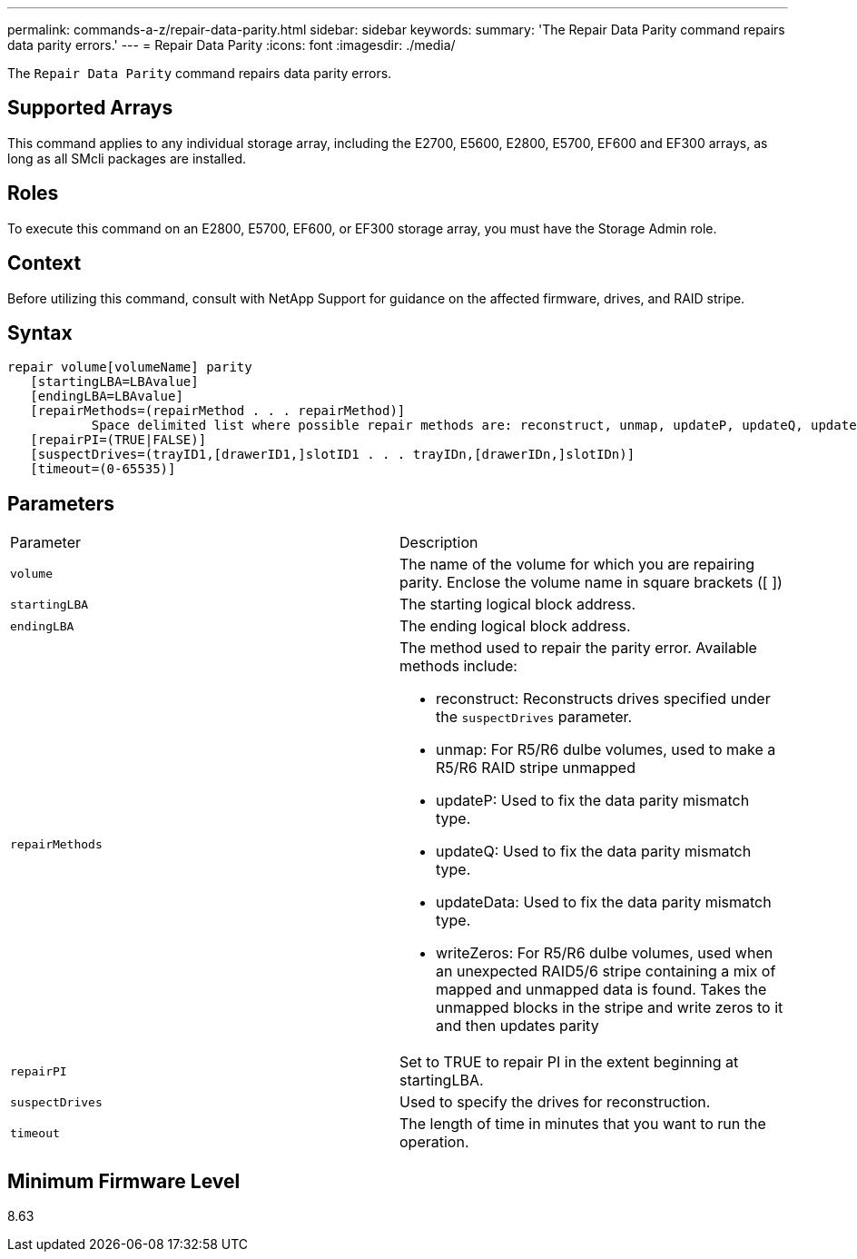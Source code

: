 ---
permalink: commands-a-z/repair-data-parity.html
sidebar: sidebar
keywords: 
summary: 'The Repair Data Parity command repairs data parity errors.'
---
= Repair Data Parity
:icons: font
:imagesdir: ./media/

[.lead]
The `Repair Data Parity` command repairs data parity errors.

== Supported Arrays

This command applies to any individual storage array, including the E2700, E5600, E2800, E5700, EF600 and EF300 arrays, as long as all SMcli packages are installed.

== Roles

To execute this command on an E2800, E5700, EF600, or EF300 storage array, you must have the Storage Admin role.

== Context

Before utilizing this command, consult with NetApp Support for guidance on the affected firmware, drives, and RAID stripe.

== Syntax

----
repair volume[volumeName] parity
   [startingLBA=LBAvalue]
   [endingLBA=LBAvalue]
   [repairMethods=(repairMethod . . . repairMethod)]
           Space delimited list where possible repair methods are: reconstruct, unmap, updateP, updateQ, updateData, and writeZeros
   [repairPI=(TRUE|FALSE)]
   [suspectDrives=(trayID1,[drawerID1,]slotID1 . . . trayIDn,[drawerIDn,]slotIDn)]
   [timeout=(0-65535)]
----

== Parameters

|===
| Parameter| Description
a|
`volume`
a|
The name of the volume for which you are repairing parity. Enclose the volume name in square brackets ([ ])
a|
`startingLBA`
a|
The starting logical block address.
a|
`endingLBA`
a|
The ending logical block address.
a|
`repairMethods`
a|
The method used to repair the parity error. Available methods include:

* reconstruct: Reconstructs drives specified under the `suspectDrives` parameter.
* unmap: For R5/R6 dulbe volumes, used to make a R5/R6 RAID stripe unmapped
* updateP: Used to fix the data parity mismatch type.
* updateQ: Used to fix the data parity mismatch type.
* updateData: Used to fix the data parity mismatch type.
* writeZeros: For R5/R6 dulbe volumes, used when an unexpected RAID5/6 stripe containing a mix of mapped and unmapped data is found. Takes the unmapped blocks in the stripe and write zeros to it and then updates parity

a|
`repairPI`
a|
Set to TRUE to repair PI in the extent beginning at startingLBA.
a|
`suspectDrives`
a|
Used to specify the drives for reconstruction.
a|
`timeout`
a|
The length of time in minutes that you want to run the operation.
|===

== Minimum Firmware Level

8.63
